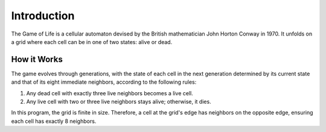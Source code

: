 Introduction
============

The Game of Life is a cellular automaton devised by the British mathematician John Horton Conway in 1970. It unfolds on a grid where each cell can be in one of two states: alive or dead.

.. image:: ../snapshots/gameplay.gif
   :align: center

How it Works
------------

The game evolves through generations, with the state of each cell in the next generation determined by its current state and that of its eight immediate neighbors, according to the following rules:

1. Any dead cell with exactly three live neighbors becomes a live cell.
2. Any live cell with two or three live neighbors stays alive; otherwise, it dies.

In this program, the grid is finite in size. Therefore, a cell at the grid's edge has neighbors on the opposite edge, ensuring each cell has exactly 8 neighbors.
